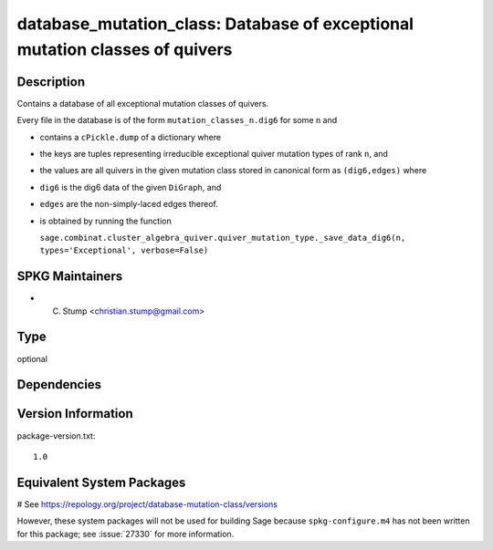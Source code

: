 .. _spkg_database_mutation_class:

database_mutation_class: Database of exceptional mutation classes of quivers
============================================================================

Description
-----------

Contains a database of all exceptional mutation classes of quivers.

Every file in the database is of the form
``mutation_classes_n.dig6`` for some ``n`` and

-  contains a ``cPickle.dump`` of a dictionary where
-  the keys are tuples representing irreducible exceptional quiver
   mutation types of rank ``n``, and
-  the values are all quivers in the given mutation class stored in
   canonical form as ``(dig6,edges)`` where
-  ``dig6`` is the dig6 data of the given ``DiGraph``, and
-  ``edges`` are the non-simply-laced edges thereof.
-  is obtained by running the function

   ``sage.combinat.cluster_algebra_quiver.quiver_mutation_type._save_data_dig6(n, types='Exceptional', verbose=False)``


SPKG Maintainers
----------------

-  C. Stump <christian.stump@gmail.com>


Type
----

optional


Dependencies
------------



Version Information
-------------------

package-version.txt::

    1.0

Equivalent System Packages
--------------------------

# See https://repology.org/project/database-mutation-class/versions

However, these system packages will not be used for building Sage
because ``spkg-configure.m4`` has not been written for this package;
see :issue:`27330` for more information.
